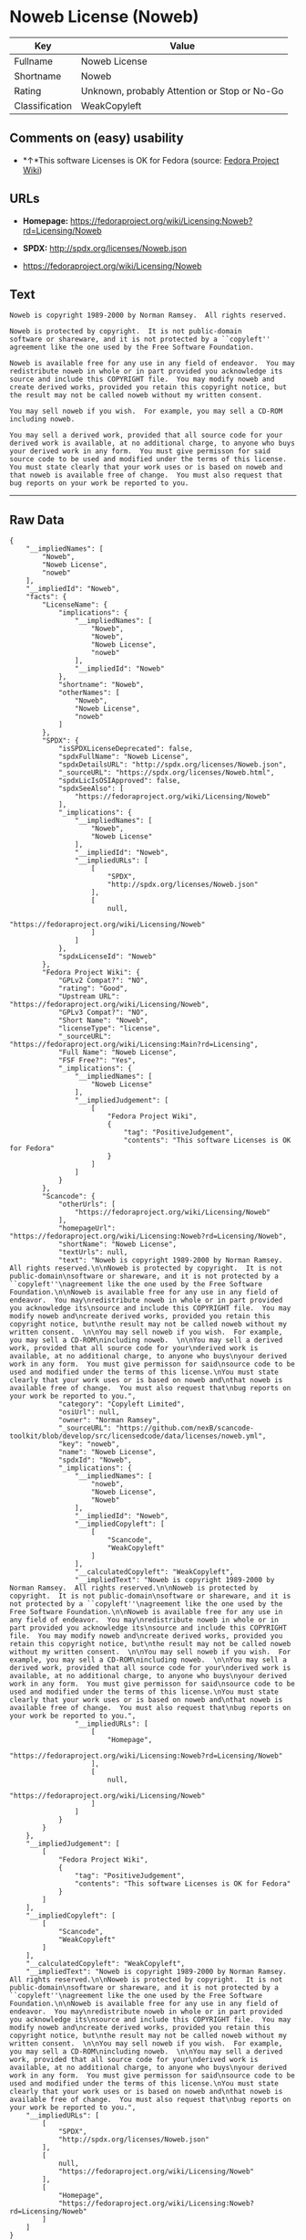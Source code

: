 * Noweb License (Noweb)

| Key              | Value                                          |
|------------------+------------------------------------------------|
| Fullname         | Noweb License                                  |
| Shortname        | Noweb                                          |
| Rating           | Unknown, probably Attention or Stop or No-Go   |
| Classification   | WeakCopyleft                                   |

** Comments on (easy) usability

- *↑*This software Licenses is OK for Fedora (source:
  [[https://fedoraproject.org/wiki/Licensing:Main?rd=Licensing][Fedora
  Project Wiki]])

** URLs

- *Homepage:*
  https://fedoraproject.org/wiki/Licensing:Noweb?rd=Licensing/Noweb

- *SPDX:* http://spdx.org/licenses/Noweb.json

- https://fedoraproject.org/wiki/Licensing/Noweb

** Text

#+BEGIN_EXAMPLE
    Noweb is copyright 1989-2000 by Norman Ramsey.  All rights reserved.

    Noweb is protected by copyright.  It is not public-domain
    software or shareware, and it is not protected by a ``copyleft''
    agreement like the one used by the Free Software Foundation.

    Noweb is available free for any use in any field of endeavor.  You may
    redistribute noweb in whole or in part provided you acknowledge its
    source and include this COPYRIGHT file.  You may modify noweb and
    create derived works, provided you retain this copyright notice, but
    the result may not be called noweb without my written consent.  

    You may sell noweb if you wish.  For example, you may sell a CD-ROM
    including noweb.  

    You may sell a derived work, provided that all source code for your
    derived work is available, at no additional charge, to anyone who buys
    your derived work in any form.  You must give permisson for said
    source code to be used and modified under the terms of this license.
    You must state clearly that your work uses or is based on noweb and
    that noweb is available free of change.  You must also request that
    bug reports on your work be reported to you.
#+END_EXAMPLE

--------------

** Raw Data

#+BEGIN_EXAMPLE
    {
        "__impliedNames": [
            "Noweb",
            "Noweb License",
            "noweb"
        ],
        "__impliedId": "Noweb",
        "facts": {
            "LicenseName": {
                "implications": {
                    "__impliedNames": [
                        "Noweb",
                        "Noweb",
                        "Noweb License",
                        "noweb"
                    ],
                    "__impliedId": "Noweb"
                },
                "shortname": "Noweb",
                "otherNames": [
                    "Noweb",
                    "Noweb License",
                    "noweb"
                ]
            },
            "SPDX": {
                "isSPDXLicenseDeprecated": false,
                "spdxFullName": "Noweb License",
                "spdxDetailsURL": "http://spdx.org/licenses/Noweb.json",
                "_sourceURL": "https://spdx.org/licenses/Noweb.html",
                "spdxLicIsOSIApproved": false,
                "spdxSeeAlso": [
                    "https://fedoraproject.org/wiki/Licensing/Noweb"
                ],
                "_implications": {
                    "__impliedNames": [
                        "Noweb",
                        "Noweb License"
                    ],
                    "__impliedId": "Noweb",
                    "__impliedURLs": [
                        [
                            "SPDX",
                            "http://spdx.org/licenses/Noweb.json"
                        ],
                        [
                            null,
                            "https://fedoraproject.org/wiki/Licensing/Noweb"
                        ]
                    ]
                },
                "spdxLicenseId": "Noweb"
            },
            "Fedora Project Wiki": {
                "GPLv2 Compat?": "NO",
                "rating": "Good",
                "Upstream URL": "https://fedoraproject.org/wiki/Licensing/Noweb",
                "GPLv3 Compat?": "NO",
                "Short Name": "Noweb",
                "licenseType": "license",
                "_sourceURL": "https://fedoraproject.org/wiki/Licensing:Main?rd=Licensing",
                "Full Name": "Noweb License",
                "FSF Free?": "Yes",
                "_implications": {
                    "__impliedNames": [
                        "Noweb License"
                    ],
                    "__impliedJudgement": [
                        [
                            "Fedora Project Wiki",
                            {
                                "tag": "PositiveJudgement",
                                "contents": "This software Licenses is OK for Fedora"
                            }
                        ]
                    ]
                }
            },
            "Scancode": {
                "otherUrls": [
                    "https://fedoraproject.org/wiki/Licensing/Noweb"
                ],
                "homepageUrl": "https://fedoraproject.org/wiki/Licensing:Noweb?rd=Licensing/Noweb",
                "shortName": "Noweb License",
                "textUrls": null,
                "text": "Noweb is copyright 1989-2000 by Norman Ramsey.  All rights reserved.\n\nNoweb is protected by copyright.  It is not public-domain\nsoftware or shareware, and it is not protected by a ``copyleft''\nagreement like the one used by the Free Software Foundation.\n\nNoweb is available free for any use in any field of endeavor.  You may\nredistribute noweb in whole or in part provided you acknowledge its\nsource and include this COPYRIGHT file.  You may modify noweb and\ncreate derived works, provided you retain this copyright notice, but\nthe result may not be called noweb without my written consent.  \n\nYou may sell noweb if you wish.  For example, you may sell a CD-ROM\nincluding noweb.  \n\nYou may sell a derived work, provided that all source code for your\nderived work is available, at no additional charge, to anyone who buys\nyour derived work in any form.  You must give permisson for said\nsource code to be used and modified under the terms of this license.\nYou must state clearly that your work uses or is based on noweb and\nthat noweb is available free of change.  You must also request that\nbug reports on your work be reported to you.",
                "category": "Copyleft Limited",
                "osiUrl": null,
                "owner": "Norman Ramsey",
                "_sourceURL": "https://github.com/nexB/scancode-toolkit/blob/develop/src/licensedcode/data/licenses/noweb.yml",
                "key": "noweb",
                "name": "Noweb License",
                "spdxId": "Noweb",
                "_implications": {
                    "__impliedNames": [
                        "noweb",
                        "Noweb License",
                        "Noweb"
                    ],
                    "__impliedId": "Noweb",
                    "__impliedCopyleft": [
                        [
                            "Scancode",
                            "WeakCopyleft"
                        ]
                    ],
                    "__calculatedCopyleft": "WeakCopyleft",
                    "__impliedText": "Noweb is copyright 1989-2000 by Norman Ramsey.  All rights reserved.\n\nNoweb is protected by copyright.  It is not public-domain\nsoftware or shareware, and it is not protected by a ``copyleft''\nagreement like the one used by the Free Software Foundation.\n\nNoweb is available free for any use in any field of endeavor.  You may\nredistribute noweb in whole or in part provided you acknowledge its\nsource and include this COPYRIGHT file.  You may modify noweb and\ncreate derived works, provided you retain this copyright notice, but\nthe result may not be called noweb without my written consent.  \n\nYou may sell noweb if you wish.  For example, you may sell a CD-ROM\nincluding noweb.  \n\nYou may sell a derived work, provided that all source code for your\nderived work is available, at no additional charge, to anyone who buys\nyour derived work in any form.  You must give permisson for said\nsource code to be used and modified under the terms of this license.\nYou must state clearly that your work uses or is based on noweb and\nthat noweb is available free of change.  You must also request that\nbug reports on your work be reported to you.",
                    "__impliedURLs": [
                        [
                            "Homepage",
                            "https://fedoraproject.org/wiki/Licensing:Noweb?rd=Licensing/Noweb"
                        ],
                        [
                            null,
                            "https://fedoraproject.org/wiki/Licensing/Noweb"
                        ]
                    ]
                }
            }
        },
        "__impliedJudgement": [
            [
                "Fedora Project Wiki",
                {
                    "tag": "PositiveJudgement",
                    "contents": "This software Licenses is OK for Fedora"
                }
            ]
        ],
        "__impliedCopyleft": [
            [
                "Scancode",
                "WeakCopyleft"
            ]
        ],
        "__calculatedCopyleft": "WeakCopyleft",
        "__impliedText": "Noweb is copyright 1989-2000 by Norman Ramsey.  All rights reserved.\n\nNoweb is protected by copyright.  It is not public-domain\nsoftware or shareware, and it is not protected by a ``copyleft''\nagreement like the one used by the Free Software Foundation.\n\nNoweb is available free for any use in any field of endeavor.  You may\nredistribute noweb in whole or in part provided you acknowledge its\nsource and include this COPYRIGHT file.  You may modify noweb and\ncreate derived works, provided you retain this copyright notice, but\nthe result may not be called noweb without my written consent.  \n\nYou may sell noweb if you wish.  For example, you may sell a CD-ROM\nincluding noweb.  \n\nYou may sell a derived work, provided that all source code for your\nderived work is available, at no additional charge, to anyone who buys\nyour derived work in any form.  You must give permisson for said\nsource code to be used and modified under the terms of this license.\nYou must state clearly that your work uses or is based on noweb and\nthat noweb is available free of change.  You must also request that\nbug reports on your work be reported to you.",
        "__impliedURLs": [
            [
                "SPDX",
                "http://spdx.org/licenses/Noweb.json"
            ],
            [
                null,
                "https://fedoraproject.org/wiki/Licensing/Noweb"
            ],
            [
                "Homepage",
                "https://fedoraproject.org/wiki/Licensing:Noweb?rd=Licensing/Noweb"
            ]
        ]
    }
#+END_EXAMPLE
